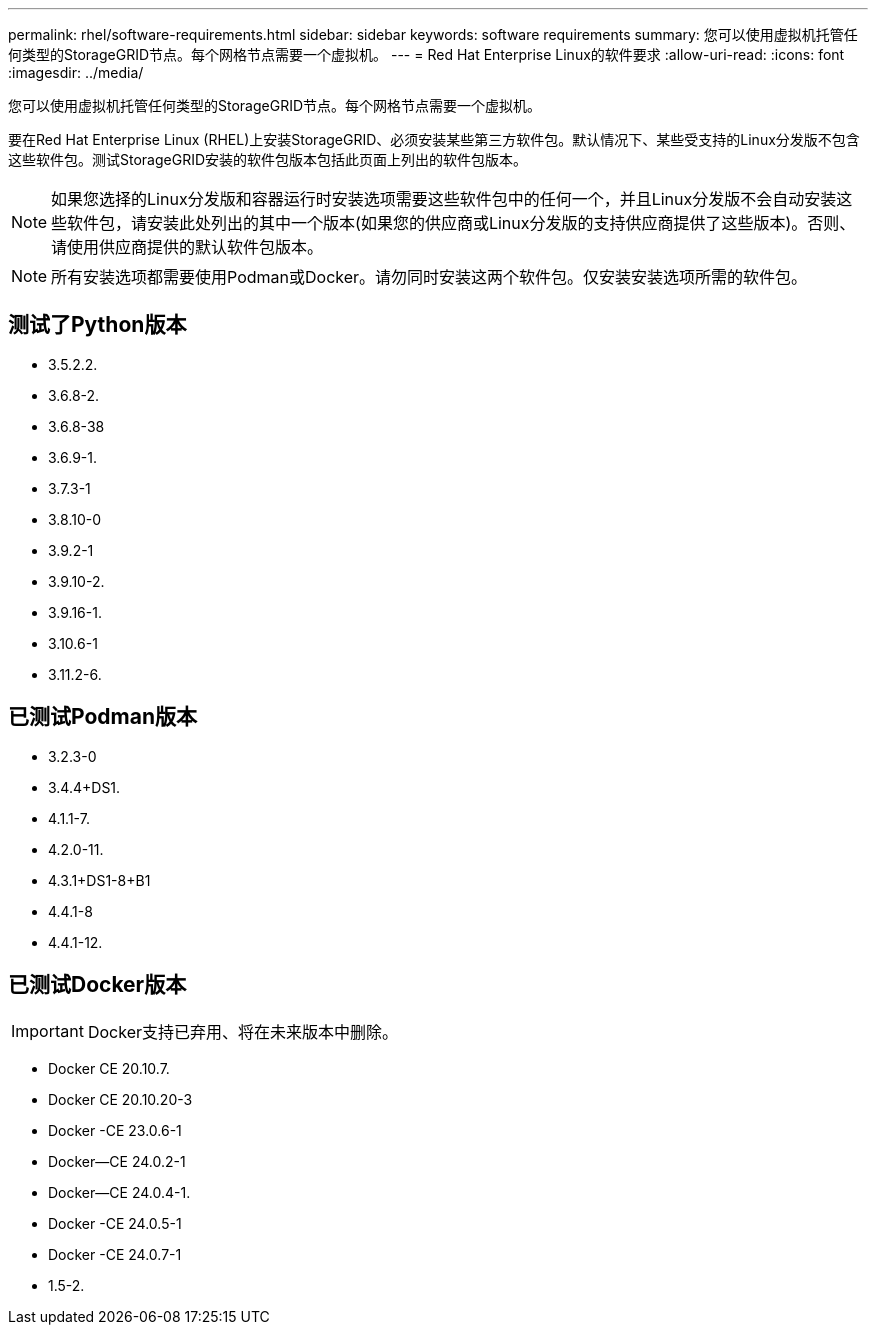 ---
permalink: rhel/software-requirements.html 
sidebar: sidebar 
keywords: software requirements 
summary: 您可以使用虚拟机托管任何类型的StorageGRID节点。每个网格节点需要一个虚拟机。 
---
= Red Hat Enterprise Linux的软件要求
:allow-uri-read: 
:icons: font
:imagesdir: ../media/


[role="lead"]
您可以使用虚拟机托管任何类型的StorageGRID节点。每个网格节点需要一个虚拟机。

要在Red Hat Enterprise Linux (RHEL)上安装StorageGRID、必须安装某些第三方软件包。默认情况下、某些受支持的Linux分发版不包含这些软件包。测试StorageGRID安装的软件包版本包括此页面上列出的软件包版本。


NOTE: 如果您选择的Linux分发版和容器运行时安装选项需要这些软件包中的任何一个，并且Linux分发版不会自动安装这些软件包，请安装此处列出的其中一个版本(如果您的供应商或Linux分发版的支持供应商提供了这些版本)。否则、请使用供应商提供的默认软件包版本。


NOTE: 所有安装选项都需要使用Podman或Docker。请勿同时安装这两个软件包。仅安装安装选项所需的软件包。



== 测试了Python版本

* 3.5.2.2.
* 3.6.8-2.
* 3.6.8-38
* 3.6.9-1.
* 3.7.3-1
* 3.8.10-0
* 3.9.2-1
* 3.9.10-2.
* 3.9.16-1.
* 3.10.6-1
* 3.11.2-6.




== 已测试Podman版本

* 3.2.3-0
* 3.4.4+DS1.
* 4.1.1-7.
* 4.2.0-11.
* 4.3.1+DS1-8+B1
* 4.4.1-8
* 4.4.1-12.




== 已测试Docker版本


IMPORTANT: Docker支持已弃用、将在未来版本中删除。

* Docker CE 20.10.7.
* Docker CE 20.10.20-3
* Docker -CE 23.0.6-1
* Docker—CE 24.0.2-1
* Docker—CE 24.0.4-1.
* Docker -CE 24.0.5-1
* Docker -CE 24.0.7-1
* 1.5-2.

